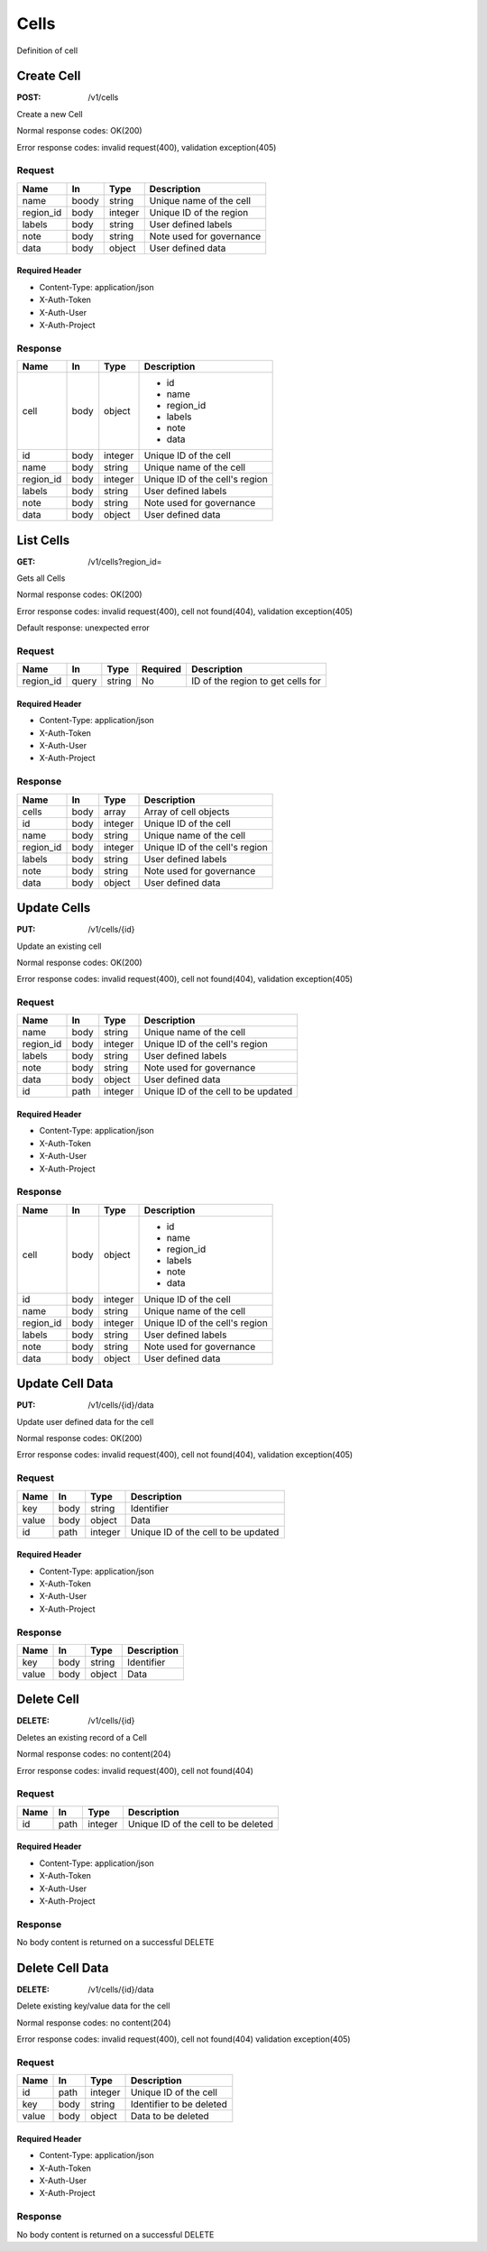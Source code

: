 .. _cells:

=====
Cells
=====

Definition of cell

Create Cell
===========
:POST: /v1/cells

Create a new Cell

Normal response codes: OK(200)

Error response codes: invalid request(400), validation exception(405)

Request
-------

+------------+------+---------+-------------------------+
| Name       | In   | Type    | Description             |
+============+======+=========+=========================+
| name       | boody| string  | Unique name of the cell |
+------------+------+---------+-------------------------+
| region_id  | body | integer | Unique ID of the region |
+------------+------+---------+-------------------------+
| labels     | body | string  | User defined labels     |
+------------+------+---------+-------------------------+
| note       | body | string  | Note used for governance|
+------------+------+---------+-------------------------+
| data       | body | object  | User defined data       |
+------------+------+---------+-------------------------+

Required Header
^^^^^^^^^^^^^^^

- Content-Type: application/json
- X-Auth-Token
- X-Auth-User
- X-Auth-Project

.. todo:: **Example Create Cell**

 ..literalinclude:: ./doc/api_samples/cells/cells-create-req.json
    :language: javascript

Response
--------

+-----------+------+---------+-------------------------------+
| Name      | In   | Type    | Description                   |
+===========+======+=========+===============================+
| cell      | body | object  | - id                          |
|           |      |         | - name                        |
|           |      |         | - region_id                   |
|           |      |         | - labels                      |
|           |      |         | - note                        |
|           |      |         | - data                        |
+-----------+------+---------+-------------------------------+
| id        | body | integer | Unique ID of the cell         |
+-----------+------+---------+-------------------------------+
| name      | body | string  | Unique name of the cell       |
+-----------+------+---------+-------------------------------+
| region_id | body | integer | Unique ID of the cell's region|
+-----------+------+---------+-------------------------------+
| labels    | body | string  | User defined labels           |
+-----------+------+---------+-------------------------------+
| note      | body | string  | Note used for governance      |
+-----------+------+---------+-------------------------------+
| data      | body | object  | User defined data             |
+-----------+------+---------+-------------------------------+

.. todo:: **Example Create Cell**

 ..literalinclude:: ./doc/api_samples/cells/cells-create-resp.json
    :language: javascript

List Cells
==========

:GET: /v1/cells?region_id=

Gets all Cells

Normal response codes: OK(200)

Error response codes: invalid request(400), cell not found(404), validation exception(405)

Default response: unexpected error

Request
-------

+-----------+-------+--------+---------+----------------------------------+
| Name      | In    | Type   | Required| Description                      |
+===========+=======+========+=========+==================================+
| region_id | query | string | No      | ID of the region to get cells for|
+-----------+-------+--------+---------+----------------------------------+

Required Header
^^^^^^^^^^^^^^^

- Content-Type: application/json
- X-Auth-Token
- X-Auth-User
- X-Auth-Project

Response
--------

+------------+------+---------+-------------------------------+
| Name       | In   | Type    | Description                   |
+============+======+=========+===============================+
| cells      | body | array   | Array of cell objects         |
+------------+------+---------+-------------------------------+
| id         | body | integer | Unique ID of the cell         |
+------------+------+---------+-------------------------------+
| name       | body | string  | Unique name of the cell       |
+------------+------+---------+-------------------------------+
| region_id  | body | integer | Unique ID of the cell's region|
+------------+------+---------+-------------------------------+
| labels     | body | string  | User defined labels           |
+------------+------+---------+-------------------------------+
| note       | body | string  | Note used for governance      |
+------------+------+---------+-------------------------------+
| data       | body | object  | User defined data             |
+------------+------+---------+-------------------------------+

.. todo:: **Example List Cells**

 ..literalinclude:: ./doc/api_samples/cells/cells-list-resp.json
    :language: javascript

.. todo:: **Example Unexpected Error**

 ..literalinclude:: ./api_samples/errors/errors-unexpected-resp.json
    :language: javascript

Update Cells
============

:PUT: /v1/cells/{id}

Update an existing cell

Normal response codes: OK(200)

Error response codes: invalid request(400), cell not found(404), validation exception(405)

Request
-------

+----------+------+---------+------------------------------------+
| Name     | In   | Type    | Description                        |
+==========+======+=========+====================================+
| name     | body | string  | Unique name of the cell            |
+----------+------+---------+------------------------------------+
| region_id| body | integer | Unique ID of the cell's region     |
+----------+------+---------+------------------------------------+
| labels   | body | string  | User defined labels                |
+----------+------+---------+------------------------------------+
| note     | body | string  | Note used for governance           |
+----------+------+---------+------------------------------------+
| data     | body | object  | User defined data                  |
+----------+------+---------+------------------------------------+
| id       | path | integer | Unique ID of the cell to be updated|
+----------+------+---------+------------------------------------+

Required Header
^^^^^^^^^^^^^^^

- Content-Type: application/json
- X-Auth-Token
- X-Auth-User
- X-Auth-Project

.. todo:: **Example Update Cell**

 ..literalinclude:: ./api_samples/cells/cells-update-req.json
    :language: javascript

Response
--------

+----------+------+---------+-------------------------------+
| Name     | In   | Type    | Description                   |
+==========+======+=========+===============================+
| cell     | body | object  | - id                          |
|          |      |         | - name                        |
|          |      |         | - region_id                   |
|          |      |         | - labels                      |
|          |      |         | - note                        |
|          |      |         | - data                        |
+----------+------+---------+-------------------------------+
| id       | body | integer | Unique ID of the cell         |
+----------+------+---------+-------------------------------+
| name     | body | string  | Unique name of the cell       |
+----------+------+---------+-------------------------------+
| region_id| body | integer | Unique ID of the cell's region|
+----------+------+---------+-------------------------------+
| labels   | body | string  | User defined labels           |
+----------+------+---------+-------------------------------+
| note     | body | string  | Note used for governance      |
+----------+------+---------+-------------------------------+
| data     | body | object  | User defined data             |
+----------+------+---------+-------------------------------+

.. todo:: **Example Update Cell**

 ..literalinclude:: ./api_samples/cells/cells-update-resp.json
   :language: javascript

Update Cell Data
================

:PUT: /v1/cells/{id}/data

Update user defined data for the cell

Normal response codes: OK(200)

Error response codes: invalid request(400), cell not found(404), validation exception(405)

Request
-------

+--------+------+---------+------------------------------------+
| Name   | In   | Type    | Description                        |
+========+======+=========+====================================+
| key    | body | string  | Identifier                         |
+--------+------+---------+------------------------------------+
| value  | body | object  | Data                               |
+--------+------+---------+------------------------------------+
| id     | path | integer | Unique ID of the cell to be updated|
+--------+------+---------+------------------------------------+

Required Header
^^^^^^^^^^^^^^^

- Content-Type: application/json
- X-Auth-Token
- X-Auth-User
- X-Auth-Project

.. todo:: **Example Update Cell Data**

 ..literalinclude:: ./api_samples/cells/cells-upadate—data-req.json
    :language: javascript

Response
--------

+--------+------+---------+-------------------------+
| Name   | In   | Type    | Description             |
+========+======+=========+=========================+
| key    | body | string  | Identifier              |
+--------+------+---------+-------------------------+
| value  | body | object  | Data                    |
+--------+------+---------+-------------------------+

.. todo:: **Example Update Cell Data**

 ..literalinclude:: ./api_samples/cells/cells-update-data-resp.json
    :language: javascript

Delete Cell
===========

:DELETE: /v1/cells/{id}

Deletes an existing record of a Cell

Normal response codes: no content(204)

Error response codes: invalid request(400), cell not found(404)

Request
-------

+--------+------+---------+------------------------------------+
| Name   | In   | Type    | Description                        |
+========+======+=========+====================================+
| id     | path | integer | Unique ID of the cell to be deleted|
+--------+------+---------+------------------------------------+

Required Header
^^^^^^^^^^^^^^^

- Content-Type: application/json
- X-Auth-Token
- X-Auth-User
- X-Auth-Project

Response
--------

No body content is returned on a successful DELETE

Delete Cell Data
================

:DELETE: /v1/cells/{id}/data

Delete existing key/value data for the cell

Normal response codes: no content(204)

Error response codes: invalid request(400), cell not found(404) validation exception(405)

Request
-------

+--------+------+---------+-------------------------+
| Name   | In   | Type    | Description             |
+========+======+=========+=========================+
| id     | path | integer | Unique ID of the cell   |
+--------+------+---------+-------------------------+
| key    | body | string  | Identifier to be deleted|
+--------+------+---------+-------------------------+
| value  | body | object  | Data to be deleted      |
+--------+------+---------+-------------------------+

Required Header
^^^^^^^^^^^^^^^

- Content-Type: application/json
- X-Auth-Token
- X-Auth-User
- X-Auth-Project

Response
--------

No body content is returned on a successful DELETE

